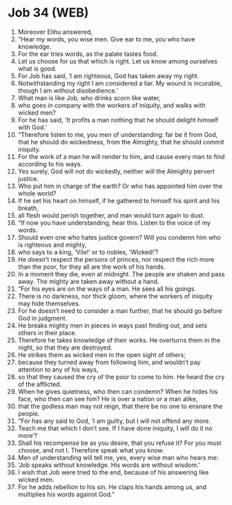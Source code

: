 * Job 34 (WEB)
:PROPERTIES:
:ID: WEB/18-JOB34
:END:

1. Moreover Elihu answered,
2. “Hear my words, you wise men. Give ear to me, you who have knowledge.
3. For the ear tries words, as the palate tastes food.
4. Let us choose for us that which is right. Let us know among ourselves what is good.
5. For Job has said, ‘I am righteous, God has taken away my right.
6. Notwithstanding my right I am considered a liar. My wound is incurable, though I am without disobedience.’
7. What man is like Job, who drinks scorn like water,
8. who goes in company with the workers of iniquity, and walks with wicked men?
9. For he has said, ‘It profits a man nothing that he should delight himself with God.’
10. “Therefore listen to me, you men of understanding: far be it from God, that he should do wickedness, from the Almighty, that he should commit iniquity.
11. For the work of a man he will render to him, and cause every man to find according to his ways.
12. Yes surely, God will not do wickedly, neither will the Almighty pervert justice.
13. Who put him in charge of the earth? Or who has appointed him over the whole world?
14. If he set his heart on himself, if he gathered to himself his spirit and his breath,
15. all flesh would perish together, and man would turn again to dust.
16. “If now you have understanding, hear this. Listen to the voice of my words.
17. Should even one who hates justice govern? Will you condemn him who is righteous and mighty,
18. who says to a king, ‘Vile!’ or to nobles, ‘Wicked!’?
19. He doesn’t respect the persons of princes, nor respect the rich more than the poor, for they all are the work of his hands.
20. In a moment they die, even at midnight. The people are shaken and pass away. The mighty are taken away without a hand.
21. “For his eyes are on the ways of a man. He sees all his goings.
22. There is no darkness, nor thick gloom, where the workers of iniquity may hide themselves.
23. For he doesn’t need to consider a man further, that he should go before God in judgment.
24. He breaks mighty men in pieces in ways past finding out, and sets others in their place.
25. Therefore he takes knowledge of their works. He overturns them in the night, so that they are destroyed.
26. He strikes them as wicked men in the open sight of others;
27. because they turned away from following him, and wouldn’t pay attention to any of his ways,
28. so that they caused the cry of the poor to come to him. He heard the cry of the afflicted.
29. When he gives quietness, who then can condemn? When he hides his face, who then can see him? He is over a nation or a man alike,
30. that the godless man may not reign, that there be no one to ensnare the people.
31. “For has any said to God, ‘I am guilty, but I will not offend any more.
32. Teach me that which I don’t see. If I have done iniquity, I will do it no more’?
33. Shall his recompense be as you desire, that you refuse it? For you must choose, and not I. Therefore speak what you know.
34. Men of understanding will tell me, yes, every wise man who hears me:
35. ‘Job speaks without knowledge. His words are without wisdom.’
36. I wish that Job were tried to the end, because of his answering like wicked men.
37. For he adds rebellion to his sin. He claps his hands among us, and multiplies his words against God.”
